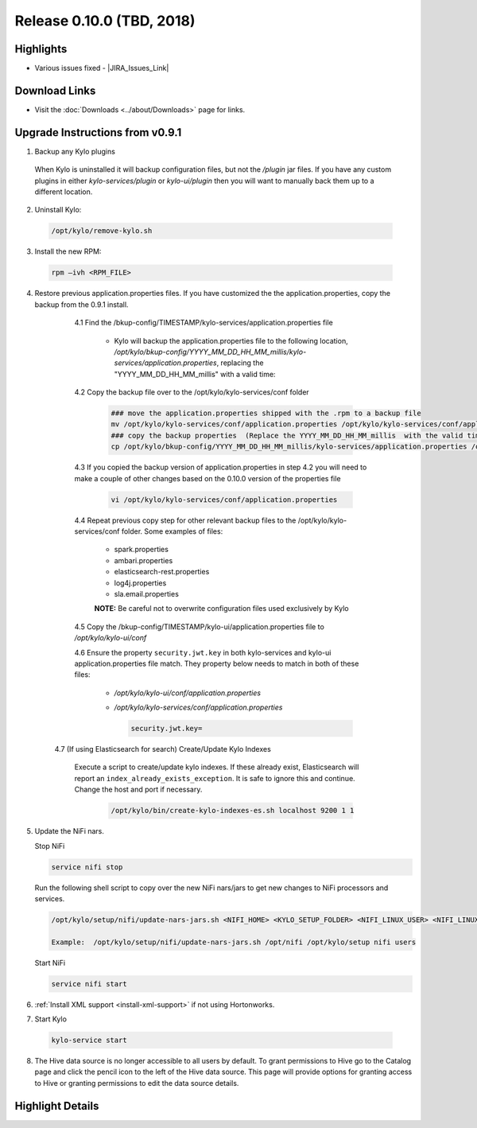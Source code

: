 Release 0.10.0 (TBD, 2018)
=========================

Highlights
----------
- Various issues fixed - |JIRA_Issues_Link|

Download Links
--------------
- Visit the :doc:`Downloads <../about/Downloads>` page for links.


Upgrade Instructions from v0.9.1
--------------------------------

1. Backup any Kylo plugins

  When Kylo is uninstalled it will backup configuration files, but not the `/plugin` jar files.
  If you have any custom plugins in either `kylo-services/plugin`  or `kylo-ui/plugin` then you will want to manually back them up to a different location.

2. Uninstall Kylo:

 .. code-block:: shell

   /opt/kylo/remove-kylo.sh

 ..

3. Install the new RPM:

 .. code-block:: shell

     rpm –ivh <RPM_FILE>

 ..

4. Restore previous application.properties files. If you have customized the the application.properties, copy the backup from the 0.9.1 install.


     4.1 Find the /bkup-config/TIMESTAMP/kylo-services/application.properties file

        - Kylo will backup the application.properties file to the following location, */opt/kylo/bkup-config/YYYY_MM_DD_HH_MM_millis/kylo-services/application.properties*, replacing the "YYYY_MM_DD_HH_MM_millis" with a valid time:

     4.2 Copy the backup file over to the /opt/kylo/kylo-services/conf folder

        .. code-block:: shell

          ### move the application.properties shipped with the .rpm to a backup file
          mv /opt/kylo/kylo-services/conf/application.properties /opt/kylo/kylo-services/conf/application.properties.0_10_0_template
          ### copy the backup properties  (Replace the YYYY_MM_DD_HH_MM_millis  with the valid timestamp)
          cp /opt/kylo/bkup-config/YYYY_MM_DD_HH_MM_millis/kylo-services/application.properties /opt/kylo/kylo-services/conf

        ..

     4.3 If you copied the backup version of application.properties in step 4.2 you will need to make a couple of other changes based on the 0.10.0 version of the properties file

        .. code-block:: shell

          vi /opt/kylo/kylo-services/conf/application.properties

        ..

     4.4 Repeat previous copy step for other relevant backup files to the /opt/kylo/kylo-services/conf folder. Some examples of files:

        - spark.properties
        - ambari.properties
        - elasticsearch-rest.properties
        - log4j.properties
        - sla.email.properties

        **NOTE:**  Be careful not to overwrite configuration files used exclusively by Kylo


     4.5 Copy the /bkup-config/TIMESTAMP/kylo-ui/application.properties file to `/opt/kylo/kylo-ui/conf`

     4.6 Ensure the property ``security.jwt.key`` in both kylo-services and kylo-ui application.properties file match.  They property below needs to match in both of these files:

        - */opt/kylo/kylo-ui/conf/application.properties*
        - */opt/kylo/kylo-services/conf/application.properties*

          .. code-block:: properties

            security.jwt.key=

          ..

    4.7 (If using Elasticsearch for search) Create/Update Kylo Indexes

        Execute a script to create/update kylo indexes. If these already exist, Elasticsearch will report an ``index_already_exists_exception``. It is safe to ignore this and continue.
        Change the host and port if necessary.

            .. code-block:: shell

                /opt/kylo/bin/create-kylo-indexes-es.sh localhost 9200 1 1

            ..


5. Update the NiFi nars.

   Stop NiFi

   .. code-block:: shell

      service nifi stop

   ..

   Run the following shell script to copy over the new NiFi nars/jars to get new changes to NiFi processors and services.

   .. code-block:: shell

      /opt/kylo/setup/nifi/update-nars-jars.sh <NIFI_HOME> <KYLO_SETUP_FOLDER> <NIFI_LINUX_USER> <NIFI_LINUX_GROUP>

      Example:  /opt/kylo/setup/nifi/update-nars-jars.sh /opt/nifi /opt/kylo/setup nifi users

   ..

   Start NiFi

   .. code-block:: shell

      service nifi start

   ..


6. :ref:`Install XML support <install-xml-support>` if not using Hortonworks.

7. Start Kylo

 .. code-block:: shell

   kylo-service start

 ..

8. The Hive data source is no longer accessible to all users by default. To grant permissions to Hive go to the Catalog page and click the pencil icon to the left of the Hive data source. This page will provide options for granting access to Hive or granting permissions to edit the data source details.

Highlight Details
-----------------

.. |JIRA_Issues_Link| raw:: html

   <a href="https://kylo-io.atlassian.net/issues/?jql=project%20%3D%20KYLO%20AND%20status%20%3D%20Done%20AND%20fixVersion%20%3D%200.10.0%20ORDER%20BY%20summary%20ASC%2C%20lastViewed%20DESC" target="_blank">Jira Issues</a>
